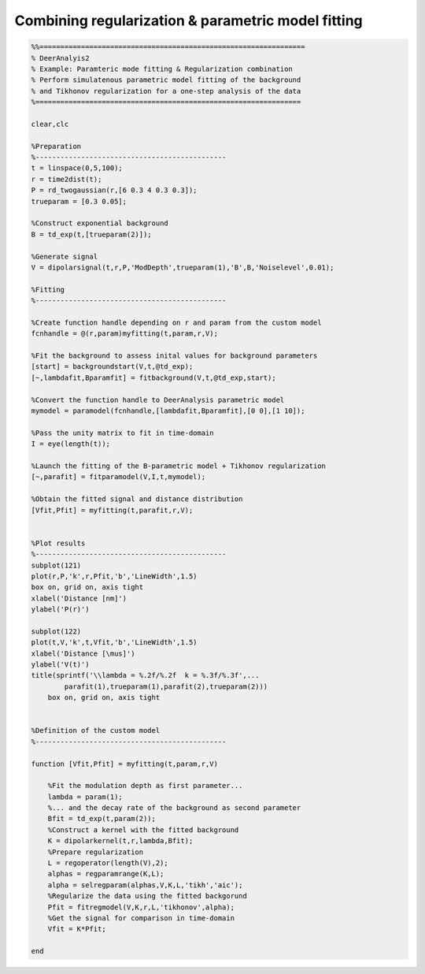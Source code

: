 .. highlight:: matlab
.. _example_pararegcombination:

****************************************************
Combining regularization & parametric model fitting
****************************************************


.. code-block:: matlab

    %%================================================================
    % DeerAnalyis2
    % Example: Paramteric mode fitting & Regularization combination
    % Perform simulatenous parametric model fitting of the background
    % and Tikhonov regularization for a one-step analysis of the data
    %================================================================

    clear,clc

    %Preparation
    %----------------------------------------------
    t = linspace(0,5,100);
    r = time2dist(t);
    P = rd_twogaussian(r,[6 0.3 4 0.3 0.3]);
    trueparam = [0.3 0.05];

    %Construct exponential background
    B = td_exp(t,[trueparam(2)]);

    %Generate signal
    V = dipolarsignal(t,r,P,'ModDepth',trueparam(1),'B',B,'Noiselevel',0.01);

    %Fitting
    %----------------------------------------------

    %Create function handle depending on r and param from the custom model
    fcnhandle = @(r,param)myfitting(t,param,r,V);

    %Fit the background to assess inital values for background parameters
    [start] = backgroundstart(V,t,@td_exp);
    [~,lambdafit,Bparamfit] = fitbackground(V,t,@td_exp,start);

    %Convert the function handle to DeerAnalysis parametric model
    mymodel = paramodel(fcnhandle,[lambdafit,Bparamfit],[0 0],[1 10]);

    %Pass the unity matrix to fit in time-domain
    I = eye(length(t));

    %Launch the fitting of the B-parametric model + Tikhonov regularization
    [~,parafit] = fitparamodel(V,I,t,mymodel);

    %Obtain the fitted signal and distance distribution
    [Vfit,Pfit] = myfitting(t,parafit,r,V);


    %Plot results
    %----------------------------------------------
    subplot(121)
    plot(r,P,'k',r,Pfit,'b','LineWidth',1.5)
    box on, grid on, axis tight
    xlabel('Distance [nm]')
    ylabel('P(r)')

    subplot(122)
    plot(t,V,'k',t,Vfit,'b','LineWidth',1.5)
    xlabel('Distance [\mus]')
    ylabel('V(t)')
    title(sprintf('\\lambda = %.2f/%.2f  k = %.3f/%.3f',...
            parafit(1),trueparam(1),parafit(2),trueparam(2)))
        box on, grid on, axis tight


    %Definition of the custom model
    %----------------------------------------------

    function [Vfit,Pfit] = myfitting(t,param,r,V)

        %Fit the modulation depth as first parameter...
        lambda = param(1);
        %... and the decay rate of the background as second parameter
        Bfit = td_exp(t,param(2));
        %Construct a kernel with the fitted background
        K = dipolarkernel(t,r,lambda,Bfit);
        %Prepare regularization
        L = regoperator(length(V),2);
        alphas = regparamrange(K,L);
        alpha = selregparam(alphas,V,K,L,'tikh','aic');
        %Regularize the data using the fitted backgorund
        Pfit = fitregmodel(V,K,r,L,'tikhonov',alpha);
        %Get the signal for comparison in time-domain
        Vfit = K*Pfit;

    end




.. figure:: ../images/example_pararegcombination.svg
    :align: center